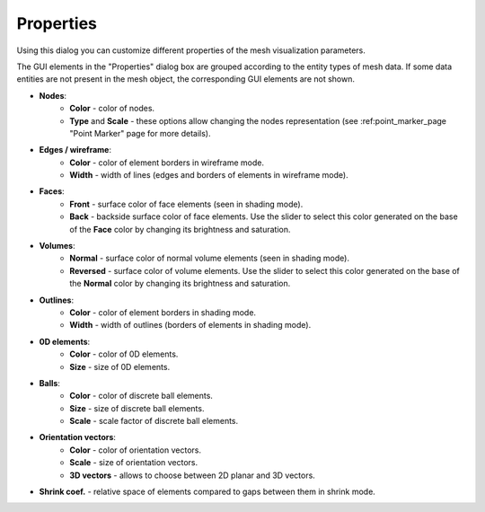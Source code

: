 .. _colors_size_page:

**********
Properties
**********

.. image:: ../images/colors_size.png
	:align: center                                                 

Using this dialog you can customize different properties of the mesh visualization parameters.

The GUI elements in the "Properties" dialog box are grouped according to the entity types of mesh data. If some data entities are not present in the mesh object, the corresponding GUI elements are not shown.

*  **Nodes**:
	* **Color** - color of nodes.
	* **Type** and **Scale** - these options allow changing the nodes representation (see :ref:point_marker_page "Point Marker" page for more details).
* **Edges / wireframe**:
	* **Color** - color of element borders in wireframe mode.
	* **Width** - width of lines (edges and borders of elements in wireframe mode).
* **Faces**:
	* **Front** - surface color of face elements (seen in shading mode).
	* **Back** - backside surface color of face elements. Use the slider to select this color generated on the base of the **Face** color by changing its brightness and saturation. 
* **Volumes**:
	* **Normal** - surface color of normal volume elements (seen in shading mode).
	* **Reversed** - surface color of volume elements. Use the slider to select this color generated on the base of the **Normal** color by changing its brightness and saturation. 
* **Outlines**:
	* **Color** - color of element borders in shading mode.
	* **Width** - width of outlines (borders of elements in shading mode).
* **0D elements**:
	* **Color** - color of 0D elements.
	* **Size** - size of 0D elements.
* **Balls**:
	* **Color** - color of discrete ball elements.
	* **Size** - size of discrete ball elements.
	* **Scale** - scale factor of discrete ball elements.
* **Orientation vectors**:
	* **Color** - color of orientation vectors.
	* **Scale** - size of orientation vectors.
	* **3D vectors** - allows to choose between 2D planar and 3D vectors.
* **Shrink coef.** - relative space of elements compared to gaps between them in shrink mode.

